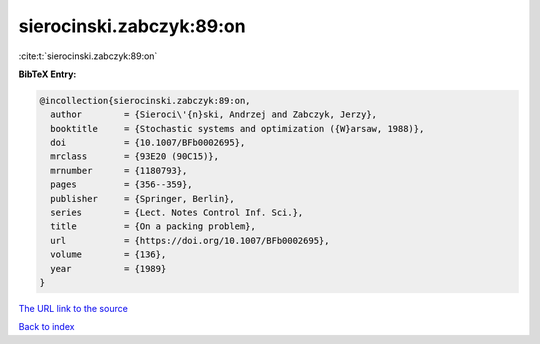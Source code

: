 sierocinski.zabczyk:89:on
=========================

:cite:t:`sierocinski.zabczyk:89:on`

**BibTeX Entry:**

.. code-block:: bibtex

   @incollection{sierocinski.zabczyk:89:on,
     author        = {Sieroci\'{n}ski, Andrzej and Zabczyk, Jerzy},
     booktitle     = {Stochastic systems and optimization ({W}arsaw, 1988)},
     doi           = {10.1007/BFb0002695},
     mrclass       = {93E20 (90C15)},
     mrnumber      = {1180793},
     pages         = {356--359},
     publisher     = {Springer, Berlin},
     series        = {Lect. Notes Control Inf. Sci.},
     title         = {On a packing problem},
     url           = {https://doi.org/10.1007/BFb0002695},
     volume        = {136},
     year          = {1989}
   }

`The URL link to the source <https://doi.org/10.1007/BFb0002695>`__


`Back to index <../By-Cite-Keys.html>`__
